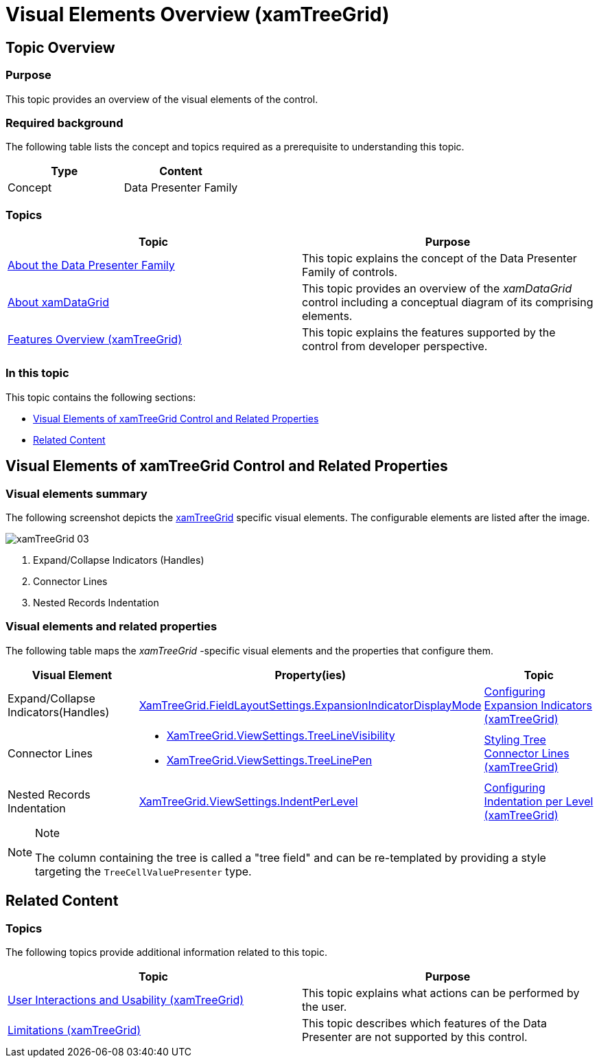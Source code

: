 ﻿////

|metadata|
{
    "name": "xamtreegrid-visual-elements-overview",
    "tags": ["Getting Started"],
    "controlName": ["xamTreeGrid"],
    "guid": "de427eae-62f8-4d3c-80c2-b24b20a4ac27",  
    "buildFlags": [],
    "createdOn": "2015-02-06T12:21:16.9986398Z"
}
|metadata|
////

= Visual Elements Overview (xamTreeGrid)

== Topic Overview

=== Purpose

This topic provides an overview of the visual elements of the control.

=== Required background

The following table lists the concept and topics required as a prerequisite to understanding this topic.

[options="header", cols="a,a"]
|====
|Type|Content

|Concept
|Data Presenter Family
|==== 

=== Topics
[options="header", cols="a,a"]
|====
|Topic|Purpose 

| link:wpf-about-the-data-presenter-family.html[About the Data Presenter Family] 

|This topic explains the concept of the Data Presenter Family of controls. 

| link:xamdatagrid-understanding-xamdatagrid.html[About xamDataGrid] 

|This topic provides an overview of the _xamDataGrid_ control including a conceptual diagram of its comprising elements. 

| link:xamtreegrid-features-overview.html[Features Overview (xamTreeGrid)] 

|This topic explains the features supported by the control from developer perspective. 

|====


=== In this topic

This topic contains the following sections:

* <<_Ref410311836, Visual Elements of xamTreeGrid Control and Related Properties >>
* <<_Ref410311842, Related Content >>

[[_Ref410311836]]
== Visual Elements of xamTreeGrid Control and Related Properties

=== Visual elements summary

The following screenshot depicts the link:{ApiPlatform}datapresenter{ApiVersion}~infragistics.windows.datapresenter.xamtreegrid.html[xamTreeGrid] specific visual elements. The configurable elements are listed after the image.

image::images/xamTreeGrid_03.png[]

[start=1]
. Expand/Collapse Indicators (Handles)
[start=2]
. Connector Lines
[start=3]
. Nested Records Indentation

=== Visual elements and related properties

The following table maps the  _xamTreeGrid_  -specific visual elements and the properties that configure them.

[options="header", cols="a,a,a"]
|====
|Visual Element|Property(ies)|Topic

|Expand/Collapse Indicators(Handles)
| link:{ApiPlatform}datapresenter{ApiVersion}~infragistics.windows.datapresenter.fieldlayoutsettings~expansionindicatordisplaymode.html[XamTreeGrid.FieldLayoutSettings.ExpansionIndicatorDisplayMode]
| link:xamtreegrid-conf-expansion-indicators.html[Configuring Expansion Indicators (xamTreeGrid)]

|Connector Lines
|
* link:{ApiPlatform}datapresenter{ApiVersion}~infragistics.windows.datapresenter.treeviewsettings~treelinevisibility.html[XamTreeGrid.ViewSettings.TreeLineVisibility] 

* link:{ApiPlatform}datapresenter{ApiVersion}~infragistics.windows.datapresenter.treeviewsettings~treelinepen.html[XamTreeGrid.ViewSettings.TreeLinePen] 

| link:xamtreegrid-styling-tree-connector-lines.html[Styling Tree Connector Lines (xamTreeGrid)]

|Nested Records Indentation
| link:{ApiPlatform}datapresenter{ApiVersion}~infragistics.windows.datapresenter.treeviewsettings~indentperlevel.html[XamTreeGrid.ViewSettings.IndentPerLevel]
| link:xamtreegrid-conf-indentation-per-level.html[Configuring Indentation per Level (xamTreeGrid)]

|====

.Note
[NOTE]
====
The column containing the tree is called a "tree field" and can be re-templated by providing a style targeting the `TreeCellValuePresenter` type.
====

[[_Ref410311842]]
== Related Content

=== Topics

The following topics provide additional information related to this topic.

[options="header", cols="a,a"]
|====
|Topic|Purpose

| link:xamtreegrid-user-interactions-and-usability.html[User Interactions and Usability (xamTreeGrid)]
|This topic explains what actions can be performed by the user.

| link:xamtreegrid-limitations.html[Limitations (xamTreeGrid)]
|This topic describes which features of the Data Presenter are not supported by this control.

|====